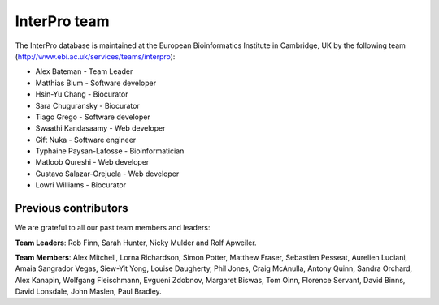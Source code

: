 ##############
InterPro team
##############

The InterPro database is maintained at the European Bioinformatics Institute in Cambridge, 
UK by the following team (http://www.ebi.ac.uk/services/teams/interpro):

- Alex Bateman - Team Leader
- Matthias Blum - Software developer
- Hsin-Yu Chang - Biocurator
- Sara Chuguransky - Biocurator
- Tiago Grego - Software developer
- Swaathi Kandasaamy - Web developer
- Gift Nuka - Software engineer
- Typhaine Paysan-Lafosse - Bioinformatician
- Matloob Qureshi - Web developer
- Gustavo Salazar-Orejuela - Web developer
- Lowri Williams - Biocurator

*********************
Previous contributors
*********************
We are grateful to all our past team members and leaders:

**Team Leaders**: Rob Finn, Sarah Hunter, Nicky Mulder and Rolf Apweiler.

**Team Members**: Alex Mitchell, Lorna Richardson, Simon Potter, Matthew Fraser, Sebastien 
Pesseat, Aurelien Luciani, Amaia Sangrador Vegas, Siew-Yit Yong, Louise Daugherty, Phil 
Jones, Craig McAnulla, Antony Quinn, Sandra Orchard, Alex Kanapin, Wolfgang Fleischmann, 
Evgueni Zdobnov, Margaret Biswas, Tom Oinn, Florence Servant, David Binns, David Lonsdale, 
John Maslen, Paul Bradley.

